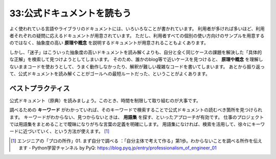 ===========================
33:公式ドキュメントを読もう
===========================

.. maigo:: 公式ドキュメントは難しいので正解をWebで検索しました

    * 先輩T：このDjango ModelFormのコード、なんかすごい不思議な書き方になってるんだけど、どうしてこうなったｗ
    * 後輩W：ModelFormの使い方がよくわからなくて、いろいろ調べて書きました。
    * 先輩T：うーん、それはどうやって調べたの？
    * 後輩W：いろいろググって調べたんですが、良い感じの情報がなくて……。
    * 先輩T：そっかー。で、この書き方はどこに書いてあったやつ？
    * 後輩W：すいません、ちょっと覚えてません。
    * 先輩T：公式ドキュメントは読んだ？
    * 後輩W：ちょっとは読んだんですが、よくわからなくていろいろググってました。
    * 先輩T：公式ドキュメントのここに、そのまんまの使い方が書いてあるで。
    * 後輩W：あれ……ほんとだ……。

よく使われている言語やライブラリのドキュメントには、いろいろなことが書かれています。
利用者が多ければ多いほど、利用者それぞれの疑問に応えるドキュメントが用意されています。
ただし、利用者すべての個別の使い方向けのサンプルを用意するのではなく、抽象度の高い **原理や概念** を説明するドキュメントが用意されることもよくあります。

しかし、「迷子」はこういった抽象度の高いドキュメントを読み解くよりも、自分と全く同じケースの課題を解決した「具体的な正解」を検索して見つけようとしてしまいます。
そのため、誰かのblog等で近いケースを見つけると、 **原理や概念** を理解しないままコードを使おうとして、うまく動作しなかったり、解釈が難しい複雑なコードを書いてしまいます。
あとから振り返って、公式ドキュメントを読み解くことがゴールへの最短ルートだった、ということがよくあります。

.. todo:: 不思議な書き方のコード例と、正しい情報元による正しい書き方を例示する

ベストプラクティス
==================

.. index:: 公式ドキュメント
.. index:: 原典
.. index:: キーワード
.. index:: 用語集

公式ドキュメント（原典）を読みましょう。このとき、時間を制限して取り組むのが大事です。

調べるための **キーワード** がわかっていれば、そのキーワードで検索することで公式ドキュメントの読むべき箇所を見つけられます。
キーワードがわからない、見つからないときは、 **用語集** を探す、といったアプローチが有効です。
仕事のプロジェクトでは用語集をまとめることで曖昧になりがちな言葉の定義を明確にします。
用語集になければ、検索を活用して、徐々にキーワードに近づいていく、という方法が使えます。 [#pyqpro01]_

.. [#pyqpro01] エンジニアの「プロの所作」01. まず自分で調べる ：「自分主体で考えて作る」第1歩。わからないことを調べる所作を伝えます - Python学習チャンネル by PyQ: https://blog.pyq.jp/entry/professionalism_of_engineer_01

.. omission::


